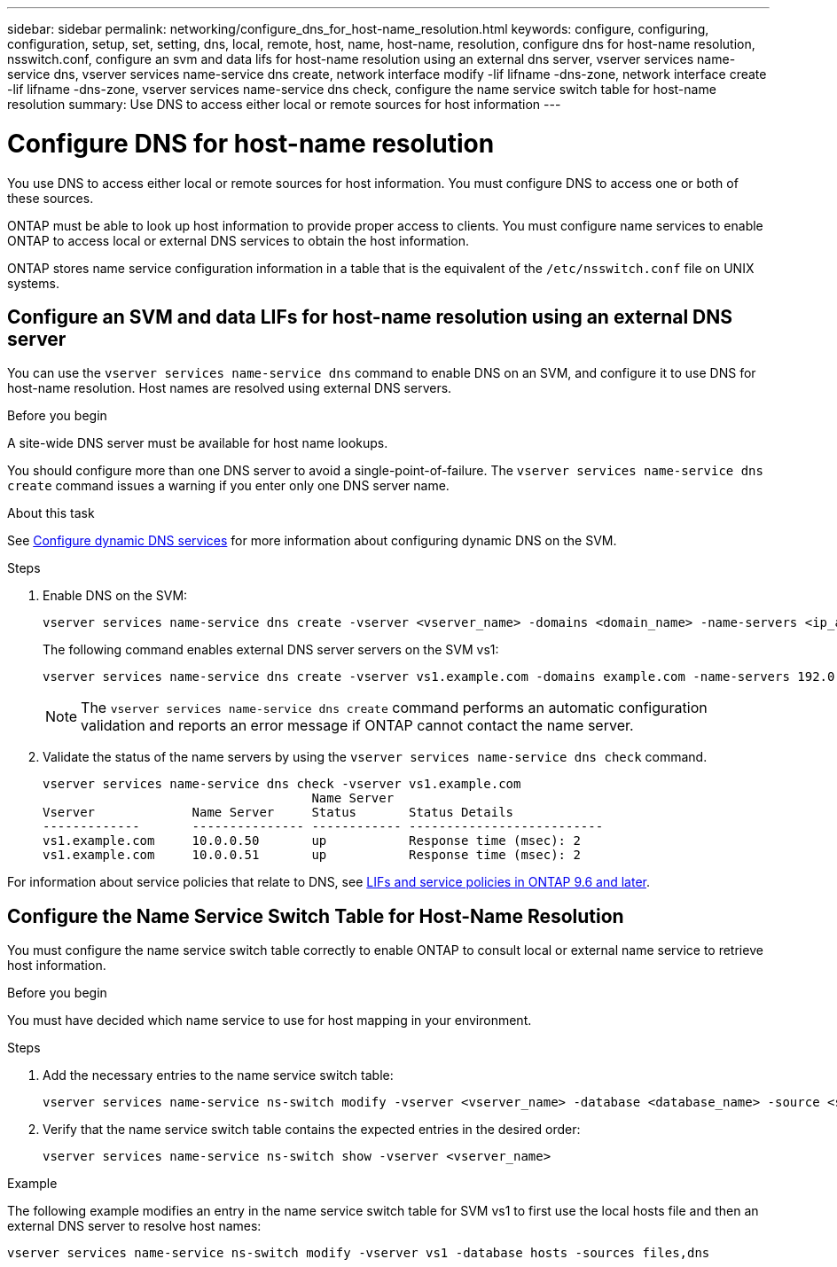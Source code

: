 ---
sidebar: sidebar
permalink: networking/configure_dns_for_host-name_resolution.html
keywords: configure, configuring, configuration, setup, set, setting, dns, local, remote, host, name, host-name, resolution, configure dns for host-name resolution, nsswitch.conf, configure an svm and data lifs for host-name resolution using an external dns server, vserver services name-service dns, vserver services name-service dns create, network interface modify -lif lifname -dns-zone, network interface create -lif lifname -dns-zone, vserver services name-service dns check, configure the name service switch table for host-name resolution
summary: Use DNS to access either local or remote sources for host information
---

= Configure DNS for host-name resolution
:hardbreaks:
:nofooter:
:icons: font
:linkattrs:
:imagesdir: ./media/

// Created with NDAC Version 2.0 (August 17, 2020)
// restructured: March 2021
// enhanced keywords May 2021
// 7-APR-2024 commented out step 2 and added a link to services policies for GH-1281
// 2024-APR-15 ontap pr-1323 and ontapdoc-1904

[.lead]
You use DNS to access either local or remote sources for host information. You must configure DNS to access one or both of these sources.

ONTAP must be able to look up host information to provide proper access to clients. You must configure name services to enable ONTAP to access local or external DNS services to obtain the host information.

ONTAP stores name service configuration information in a table that is the equivalent of the `/etc/nsswitch.conf` file on UNIX systems.

== Configure an SVM and data LIFs for host-name resolution using an external DNS server

You can use the `vserver services name-service dns` command to enable DNS on an SVM, and configure it to use DNS for host-name resolution. Host names are resolved using external DNS servers.

.Before you begin

A site-wide DNS server must be available for host name lookups.

You should configure more than one DNS server to avoid a single-point-of-failure. The `vserver services name-service dns create` command issues a warning if you enter only one DNS server name.

.About this task

See xref:configure_dynamic_dns_services.html[Configure dynamic DNS services] for more information about configuring dynamic DNS on the SVM.

.Steps

. Enable DNS on the SVM:
+
....
vserver services name-service dns create -vserver <vserver_name> -domains <domain_name> -name-servers <ip_addresses> -state enabled
....
+
The following command enables external DNS server servers on the SVM vs1:
+
....
vserver services name-service dns create -vserver vs1.example.com -domains example.com -name-servers 192.0.2.201,192.0.2.202 -state enabled
....
+
[NOTE]
The `vserver services name-service dns create` command performs an automatic configuration validation and reports an error message if ONTAP cannot contact the name server.

. Validate the status of the name servers by using the `vserver services name-service dns check` command.
+
....
vserver services name-service dns check -vserver vs1.example.com
                                    Name Server
Vserver             Name Server     Status       Status Details
-------------       --------------- ------------ --------------------------
vs1.example.com     10.0.0.50       up           Response time (msec): 2
vs1.example.com     10.0.0.51       up           Response time (msec): 2
....

For information about service policies that relate to DNS, see link:lifs_and_service_policies96.html[LIFs and service policies in ONTAP 9.6 and later].

== Configure the Name Service Switch Table for Host-Name Resolution

You must configure the name service switch table correctly to enable ONTAP to consult local or external name service to retrieve host information.

.Before you begin

You must have decided which name service to use for host mapping in your environment.

.Steps

. Add the necessary entries to the name service switch table:
+
....
vserver services name-service ns-switch modify -vserver <vserver_name> -database <database_name> -source <source_names>
....

. Verify that the name service switch table contains the expected entries in the desired order:
+
....
vserver services name-service ns-switch show -vserver <vserver_name>
....

.Example

The following example modifies an entry in the name service switch table for SVM vs1 to first use the local hosts file and then an external DNS server to resolve host names:

....
vserver services name-service ns-switch modify -vserver vs1 -database hosts -sources files,dns
....
